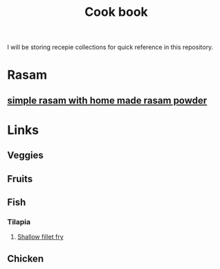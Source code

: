 #+Title: Cook book
I will be storing recepie collections for quick reference in this repository.


* Rasam
** [[file:rasam/simple_home_made_rasam_powder.org][simple rasam with home made rasam powder]]
* Links
** Veggies
** Fruits
** Fish
*** Tilapia
**** [[./fish/tilapia-fillet-fry/20231028T183014--tilapia-fillet-fry__fish_shallow-fry_very-easy.org][Shallow fillet fry]]
** Chicken
